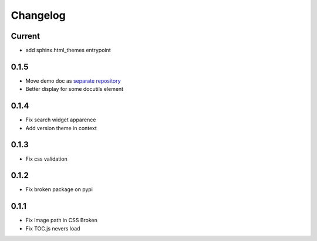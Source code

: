 Changelog
=========

Current
-------

* add sphinx.html_themes entrypoint

0.1.5
-----

* Move demo doc as `separate repository <https://github.com/mga-sphinx/sphinx_demo_data>`_
* Better display for some docutils element

0.1.4
-----

* Fix search widget apparence
* Add version theme in context

0.1.3
-----

* Fix css validation

0.1.2
-----

* Fix broken package on pypi

0.1.1
-----

* Fix Image path in CSS Broken
* Fix TOC.js nevers load
